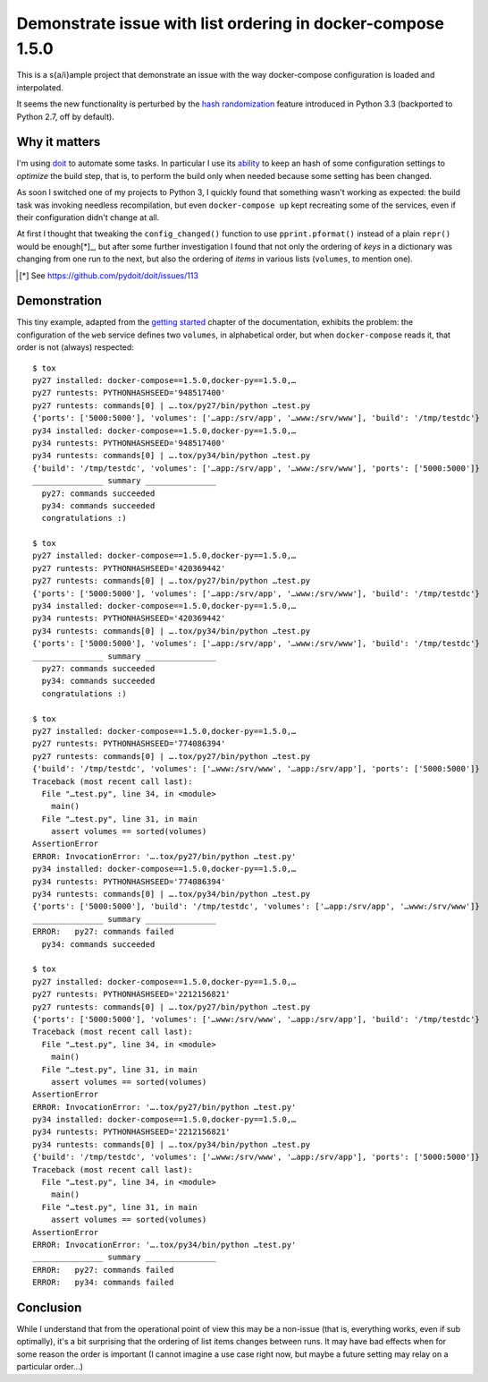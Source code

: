 ==============================================================
 Demonstrate issue with list ordering in docker-compose 1.5.0
==============================================================

This is a s{a/i}ample project that demonstrate an issue with the way docker-compose
configuration is loaded and interpolated.

It seems the new functionality is perturbed by the `hash randomization`__ feature introduced in
Python 3.3 (backported to Python 2.7, off by default).

__ https://docs.python.org/3/using/cmdline.html#envvar-PYTHONHASHSEED

Why it matters
==============

I'm using doit__ to automate some tasks. In particular I use its ability__ to keep an hash of
some configuration settings to *optimize* the build step, that is, to perform the build only
when needed because some setting has been changed.

__ http://pydoit.org/
__ http://pydoit.org/uptodate.html?highlight=config_changed#config-changed

As soon I switched one of my projects to Python 3, I quickly found that something wasn't
working as expected: the build task was invoking needless recompilation, but even
``docker-compose up`` kept recreating some of the services, even if their configuration didn't
change at all.

At first I thought that tweaking the ``config_changed()`` function to use ``pprint.pformat()``
instead of a plain ``repr()`` would be enough[*]_, but after some further investigation I found
that not only the ordering of *keys* in a dictionary was changing from one run to the next, but
also the ordering of *items* in various lists (``volumes``, to mention one).

.. [*] See https://github.com/pydoit/doit/issues/113

Demonstration
=============

This tiny example, adapted from the `getting started`__ chapter of the documentation, exhibits
the problem: the configuration of the ``web`` service defines two ``volumes``, in alphabetical
order, but when ``docker-compose`` reads it, that order is not (always) respected::

    $ tox
    py27 installed: docker-compose==1.5.0,docker-py==1.5.0,…
    py27 runtests: PYTHONHASHSEED='948517400'
    py27 runtests: commands[0] | ….tox/py27/bin/python …test.py
    {'ports': ['5000:5000'], 'volumes': ['…app:/srv/app', '…www:/srv/www'], 'build': '/tmp/testdc'}
    py34 installed: docker-compose==1.5.0,docker-py==1.5.0,…
    py34 runtests: PYTHONHASHSEED='948517400'
    py34 runtests: commands[0] | ….tox/py34/bin/python …test.py
    {'build': '/tmp/testdc', 'volumes': ['…app:/srv/app', '…www:/srv/www'], 'ports': ['5000:5000']}
    _______________ summary _______________
      py27: commands succeeded
      py34: commands succeeded
      congratulations :)

    $ tox
    py27 installed: docker-compose==1.5.0,docker-py==1.5.0,…
    py27 runtests: PYTHONHASHSEED='420369442'
    py27 runtests: commands[0] | ….tox/py27/bin/python …test.py
    {'ports': ['5000:5000'], 'volumes': ['…app:/srv/app', '…www:/srv/www'], 'build': '/tmp/testdc'}
    py34 installed: docker-compose==1.5.0,docker-py==1.5.0,…
    py34 runtests: PYTHONHASHSEED='420369442'
    py34 runtests: commands[0] | ….tox/py34/bin/python …test.py
    {'ports': ['5000:5000'], 'volumes': ['…app:/srv/app', '…www:/srv/www'], 'build': '/tmp/testdc'}
    _______________ summary _______________
      py27: commands succeeded
      py34: commands succeeded
      congratulations :)

    $ tox
    py27 installed: docker-compose==1.5.0,docker-py==1.5.0,…
    py27 runtests: PYTHONHASHSEED='774086394'
    py27 runtests: commands[0] | ….tox/py27/bin/python …test.py
    {'build': '/tmp/testdc', 'volumes': ['…www:/srv/www', '…app:/srv/app'], 'ports': ['5000:5000']}
    Traceback (most recent call last):
      File "…test.py", line 34, in <module>
        main()
      File "…test.py", line 31, in main
        assert volumes == sorted(volumes)
    AssertionError
    ERROR: InvocationError: '….tox/py27/bin/python …test.py'
    py34 installed: docker-compose==1.5.0,docker-py==1.5.0,…
    py34 runtests: PYTHONHASHSEED='774086394'
    py34 runtests: commands[0] | ….tox/py34/bin/python …test.py
    {'ports': ['5000:5000'], 'build': '/tmp/testdc', 'volumes': ['…app:/srv/app', '…www:/srv/www']}
    _______________ summary _______________
    ERROR:   py27: commands failed
      py34: commands succeeded

    $ tox
    py27 installed: docker-compose==1.5.0,docker-py==1.5.0,…
    py27 runtests: PYTHONHASHSEED='2212156821'
    py27 runtests: commands[0] | ….tox/py27/bin/python …test.py
    {'ports': ['5000:5000'], 'volumes': ['…www:/srv/www', '…app:/srv/app'], 'build': '/tmp/testdc'}
    Traceback (most recent call last):
      File "…test.py", line 34, in <module>
        main()
      File "…test.py", line 31, in main
        assert volumes == sorted(volumes)
    AssertionError
    ERROR: InvocationError: '….tox/py27/bin/python …test.py'
    py34 installed: docker-compose==1.5.0,docker-py==1.5.0,…
    py34 runtests: PYTHONHASHSEED='2212156821'
    py34 runtests: commands[0] | ….tox/py34/bin/python …test.py
    {'build': '/tmp/testdc', 'volumes': ['…www:/srv/www', '…app:/srv/app'], 'ports': ['5000:5000']}
    Traceback (most recent call last):
      File "…test.py", line 34, in <module>
        main()
      File "…test.py", line 31, in main
        assert volumes == sorted(volumes)
    AssertionError
    ERROR: InvocationError: '….tox/py34/bin/python …test.py'
    _______________ summary _______________
    ERROR:   py27: commands failed
    ERROR:   py34: commands failed

__ http://docs.docker.com/compose/gettingstarted/

Conclusion
==========

While I understand that from the operational point of view this may be a non-issue (that is,
everything works, even if sub optimally), it's a bit surprising that the ordering of list items
changes between runs. It may have bad effects when for some reason the order is important (I
cannot imagine a use case right now, but maybe a future setting may relay on a particular
order...)

